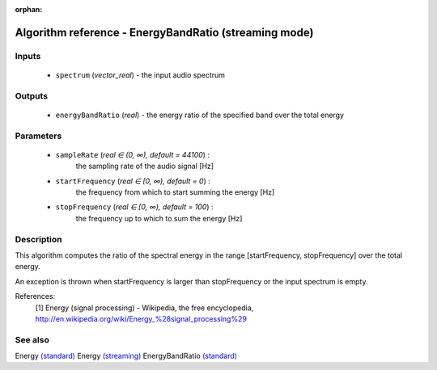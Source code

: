 :orphan:

Algorithm reference - EnergyBandRatio (streaming mode)
======================================================

Inputs
------

 - ``spectrum`` (*vector_real*) - the input audio spectrum

Outputs
-------

 - ``energyBandRatio`` (*real*) - the energy ratio of the specified band over the total energy

Parameters
----------

 - ``sampleRate`` (*real ∈ (0, ∞), default = 44100*) :
     the sampling rate of the audio signal [Hz]
 - ``startFrequency`` (*real ∈ [0, ∞), default = 0*) :
     the frequency from which to start summing the energy [Hz]
 - ``stopFrequency`` (*real ∈ [0, ∞), default = 100*) :
     the frequency up to which to sum the energy [Hz]

Description
-----------

This algorithm computes the ratio of the spectral energy in the range [startFrequency, stopFrequency] over the total energy.

An exception is thrown when startFrequency is larger than stopFrequency
or the input spectrum is empty.


References:
  [1] Energy (signal processing) - Wikipedia, the free encyclopedia,
  http://en.wikipedia.org/wiki/Energy_%28signal_processing%29


See also
--------

Energy `(standard) <std_Energy.html>`__
Energy `(streaming) <streaming_Energy.html>`__
EnergyBandRatio `(standard) <std_EnergyBandRatio.html>`__
